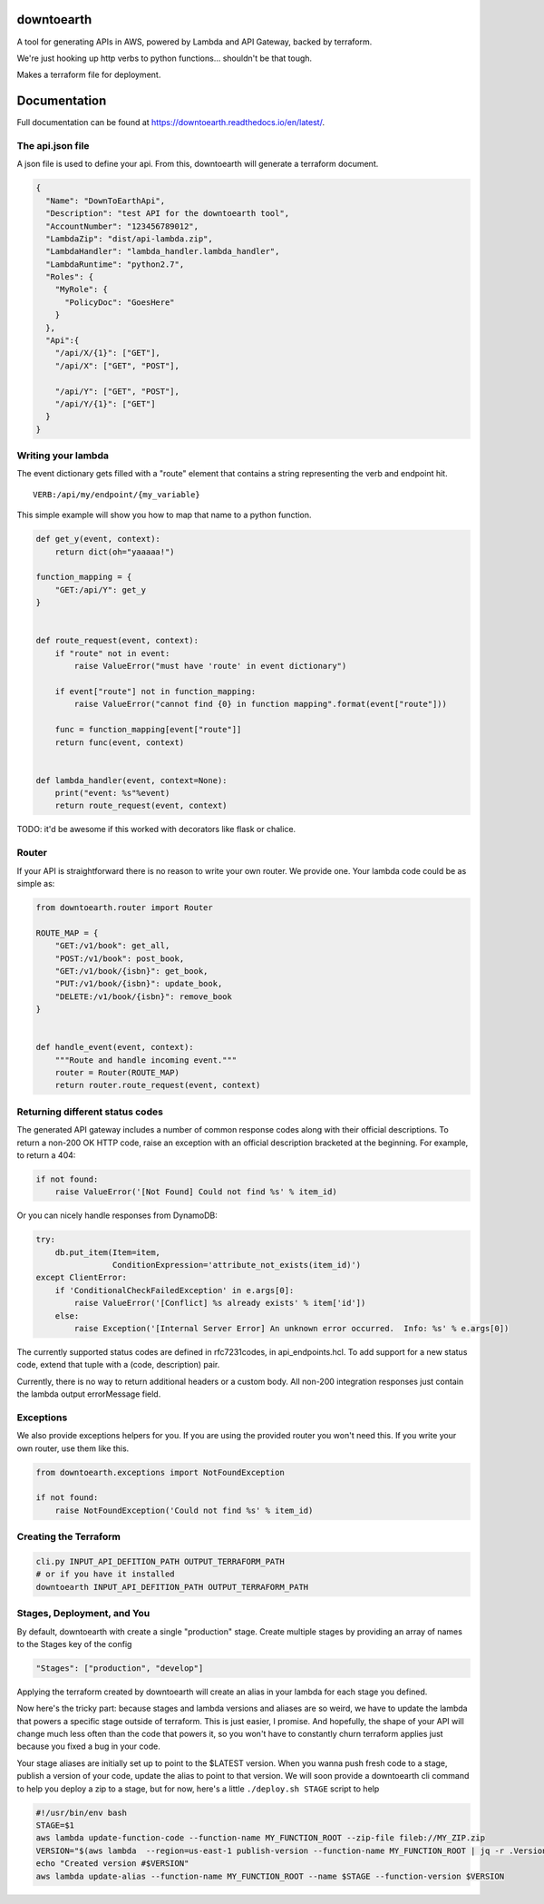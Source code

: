 ===========
downtoearth
===========

A tool for generating APIs in AWS, powered by Lambda and API Gateway, backed by terraform.

We're just hooking up http verbs to python functions... shouldn't be that tough.

Makes a terraform file for deployment.

=============
Documentation
=============

Full documentation can be found at `<https://downtoearth.readthedocs.io/en/latest/>`_.

The api.json file
-----------------

A json file is used to define your api. From this, downtoearth will generate a terraform document.

.. code-block:: json

    {
      "Name": "DownToEarthApi",
      "Description": "test API for the downtoearth tool",
      "AccountNumber": "123456789012",
      "LambdaZip": "dist/api-lambda.zip",
      "LambdaHandler": "lambda_handler.lambda_handler",
      "LambdaRuntime": "python2.7",
      "Roles": {
        "MyRole": {
          "PolicyDoc": "GoesHere"
        }
      },
      "Api":{
        "/api/X/{1}": ["GET"],
        "/api/X": ["GET", "POST"],

        "/api/Y": ["GET", "POST"],
        "/api/Y/{1}": ["GET"]
      }
    }

Writing your lambda
-------------------

The event dictionary gets filled with a "route" element that contains a
string representing the verb and endpoint hit.

::

    VERB:/api/my/endpoint/{my_variable}

This simple example will show you how to map that name to a python
function.

.. code-block:: python

    def get_y(event, context):
        return dict(oh="yaaaaa!")

    function_mapping = {
        "GET:/api/Y": get_y
    }


    def route_request(event, context):
        if "route" not in event:
            raise ValueError("must have 'route' in event dictionary")

        if event["route"] not in function_mapping:
            raise ValueError("cannot find {0} in function mapping".format(event["route"]))

        func = function_mapping[event["route"]]
        return func(event, context)


    def lambda_handler(event, context=None):
        print("event: %s"%event)
        return route_request(event, context)

TODO: it'd be awesome if this worked with decorators like flask or
chalice.

Router
------

If your API is straightforward there is no reason to write your own router.
We provide one. Your lambda code could be as simple as:

.. code-block:: python

    from downtoearth.router import Router

    ROUTE_MAP = {
        "GET:/v1/book": get_all,
        "POST:/v1/book": post_book,
        "GET:/v1/book/{isbn}": get_book,
        "PUT:/v1/book/{isbn}": update_book,
        "DELETE:/v1/book/{isbn}": remove_book
    }


    def handle_event(event, context):
        """Route and handle incoming event."""
        router = Router(ROUTE_MAP)
        return router.route_request(event, context)

Returning different status codes
--------------------------------

The generated API gateway includes a number of common response codes
along with their official descriptions. To return a non-200 OK HTTP
code, raise an exception with an official description bracketed at the
beginning. For example, to return a 404:

.. code-block:: python

    if not found:
        raise ValueError('[Not Found] Could not find %s' % item_id)

Or you can nicely handle responses from DynamoDB:

.. code-block:: python

    try:
        db.put_item(Item=item,
                    ConditionExpression='attribute_not_exists(item_id)')
    except ClientError:
        if 'ConditionalCheckFailedException' in e.args[0]:
            raise ValueError('[Conflict] %s already exists' % item['id'])
        else:
            raise Exception('[Internal Server Error] An unknown error occurred.  Info: %s' % e.args[0])

The currently supported status codes are defined in rfc7231codes, in
api\_endpoints.hcl. To add support for a new status code, extend that
tuple with a (code, description) pair.

Currently, there is no way to return additional headers or a custom
body. All non-200 integration responses just contain the lambda output
errorMessage field.

Exceptions
----------

We also provide exceptions helpers for you. If you are using the provided
router you won't need this. If you write your own router, use them like this.

.. code-block:: python

    from downtoearth.exceptions import NotFoundException

    if not found:
        raise NotFoundException('Could not find %s' % item_id)

Creating the Terraform
----------------------

.. code-block:: python

    cli.py INPUT_API_DEFITION_PATH OUTPUT_TERRAFORM_PATH
    # or if you have it installed
    downtoearth INPUT_API_DEFITION_PATH OUTPUT_TERRAFORM_PATH

Stages, Deployment, and You
---------------------------

By default, downtoearth with create a single "production" stage. Create
multiple stages by providing an array of names to the Stages key of the
config

.. code-block:: python

    "Stages": ["production", "develop"]

Applying the terraform created by downtoearth will create an alias in
your lambda for each stage you defined.

Now here's the tricky part: because stages and lambda versions and
aliases are so weird, we have to update the lambda that powers a
specific stage outside of terraform. This is just easier, I promise. And
hopefully, the shape of your API will change much less often than the
code that powers it, so you won't have to constantly churn terraform
applies just because you fixed a bug in your code.

Your stage aliases are initially set up to point to the $LATEST version.
When you wanna push fresh code to a stage, publish a version of your
code, update the alias to point to that version. We will soon provide a
downtoearth cli command to help you deploy a zip to a stage, but for
now, here's a little ``./deploy.sh STAGE`` script to help

.. code-block:: shell

    #!/usr/bin/env bash
    STAGE=$1
    aws lambda update-function-code --function-name MY_FUNCTION_ROOT --zip-file fileb://MY_ZIP.zip
    VERSION="$(aws lambda  --region=us-east-1 publish-version --function-name MY_FUNCTION_ROOT | jq -r .Version)"
    echo "Created version #$VERSION"
    aws lambda update-alias --function-name MY_FUNCTION_ROOT --name $STAGE --function-version $VERSION
